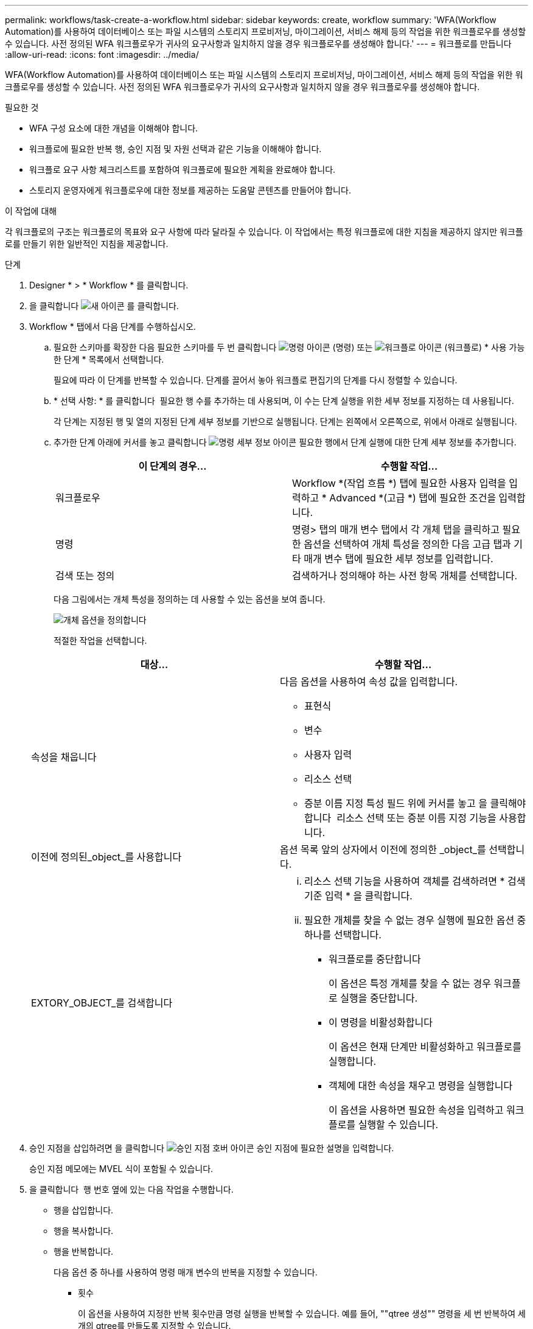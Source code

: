 ---
permalink: workflows/task-create-a-workflow.html 
sidebar: sidebar 
keywords: create, workflow 
summary: 'WFA(Workflow Automation)를 사용하여 데이터베이스 또는 파일 시스템의 스토리지 프로비저닝, 마이그레이션, 서비스 해제 등의 작업을 위한 워크플로우를 생성할 수 있습니다. 사전 정의된 WFA 워크플로우가 귀사의 요구사항과 일치하지 않을 경우 워크플로우를 생성해야 합니다.' 
---
= 워크플로를 만듭니다
:allow-uri-read: 
:icons: font
:imagesdir: ../media/


[role="lead"]
WFA(Workflow Automation)를 사용하여 데이터베이스 또는 파일 시스템의 스토리지 프로비저닝, 마이그레이션, 서비스 해제 등의 작업을 위한 워크플로우를 생성할 수 있습니다. 사전 정의된 WFA 워크플로우가 귀사의 요구사항과 일치하지 않을 경우 워크플로우를 생성해야 합니다.

.필요한 것
* WFA 구성 요소에 대한 개념을 이해해야 합니다.
* 워크플로에 필요한 반복 행, 승인 지점 및 자원 선택과 같은 기능을 이해해야 합니다.
* 워크플로 요구 사항 체크리스트를 포함하여 워크플로에 필요한 계획을 완료해야 합니다.
* 스토리지 운영자에게 워크플로우에 대한 정보를 제공하는 도움말 콘텐츠를 만들어야 합니다.


.이 작업에 대해
각 워크플로의 구조는 워크플로의 목표와 요구 사항에 따라 달라질 수 있습니다. 이 작업에서는 특정 워크플로에 대한 지침을 제공하지 않지만 워크플로를 만들기 위한 일반적인 지침을 제공합니다.

.단계
. Designer * > * Workflow * 를 클릭합니다.
. 을 클릭합니다 image:../media/new_wfa_icon.gif["새 아이콘"] 를 클릭합니다.
. Workflow * 탭에서 다음 단계를 수행하십시오.
+
.. 필요한 스키마를 확장한 다음 필요한 스키마를 두 번 클릭합니다 image:../media/wfa_command_icon.gif["명령 아이콘"] (명령) 또는 image:../media/wfa_workflow_icon.gif["워크플로 아이콘"] (워크플로) * 사용 가능한 단계 * 목록에서 선택합니다.
+
필요에 따라 이 단계를 반복할 수 있습니다. 단계를 끌어서 놓아 워크플로 편집기의 단계를 다시 정렬할 수 있습니다.

.. * 선택 사항: * 를 클릭합니다 image:../media/add_row2_wfa_icon.gif[""] 필요한 행 수를 추가하는 데 사용되며, 이 수는 단계 실행을 위한 세부 정보를 지정하는 데 사용됩니다.
+
각 단계는 지정된 행 및 열의 지정된 단계 세부 정보를 기반으로 실행됩니다. 단계는 왼쪽에서 오른쪽으로, 위에서 아래로 실행됩니다.

.. 추가한 단계 아래에 커서를 놓고 클릭합니다 image:../media/add_object_wfa_icon.gif["명령 세부 정보 아이콘"] 필요한 행에서 단계 실행에 대한 단계 세부 정보를 추가합니다.
+
[cols="2*"]
|===
| 이 단계의 경우... | 수행할 작업... 


 a| 
워크플로우
 a| 
Workflow *(작업 흐름 *) 탭에 필요한 사용자 입력을 입력하고 * Advanced *(고급 *) 탭에 필요한 조건을 입력합니다.



 a| 
명령
 a| 
명령> 탭의 매개 변수 탭에서 각 개체 탭을 클릭하고 필요한 옵션을 선택하여 개체 특성을 정의한 다음 고급 탭과 기타 매개 변수 탭에 필요한 세부 정보를 입력합니다.



 a| 
검색 또는 정의
 a| 
검색하거나 정의해야 하는 사전 항목 개체를 선택합니다.

|===
+
다음 그림에서는 개체 특성을 정의하는 데 사용할 수 있는 옵션을 보여 줍니다.

+
image::../media/define_object_options.gif[개체 옵션을 정의합니다]

+
적절한 작업을 선택합니다.

+
[cols="2*"]
|===
| 대상... | 수행할 작업... 


 a| 
속성을 채웁니다
 a| 
다음 옵션을 사용하여 속성 값을 입력합니다.

*** 표현식
*** 변수
*** 사용자 입력
*** 리소스 선택
*** 증분 이름 지정 특성 필드 위에 커서를 놓고 을 클릭해야 합니다 image:../media/elipsisicon.gif[""] 리소스 선택 또는 증분 이름 지정 기능을 사용합니다.




 a| 
이전에 정의된_object_를 사용합니다
 a| 
옵션 목록 앞의 상자에서 이전에 정의한 _object_를 선택합니다.



 a| 
EXTORY_OBJECT_를 검색합니다
 a| 
... 리소스 선택 기능을 사용하여 객체를 검색하려면 * 검색 기준 입력 * 을 클릭합니다.
... 필요한 개체를 찾을 수 없는 경우 실행에 필요한 옵션 중 하나를 선택합니다.
+
**** 워크플로를 중단합니다
+
이 옵션은 특정 개체를 찾을 수 없는 경우 워크플로 실행을 중단합니다.

**** 이 명령을 비활성화합니다
+
이 옵션은 현재 단계만 비활성화하고 워크플로를 실행합니다.

**** 객체에 대한 속성을 채우고 명령을 실행합니다
+
이 옵션을 사용하면 필요한 속성을 입력하고 워크플로를 실행할 수 있습니다.





|===


. 승인 지점을 삽입하려면 을 클릭합니다 image:../media/approval_point_hover_icon.gif["승인 지점 호버 아이콘"] 승인 지점에 필요한 설명을 입력합니다.
+
승인 지점 메모에는 MVEL 식이 포함될 수 있습니다.

. 을 클릭합니다 image:../media/repeat_row_arrow.gif[""] 행 번호 옆에 있는 다음 작업을 수행합니다.
+
** 행을 삽입합니다.
** 행을 복사합니다.
** 행을 반복합니다.
+
다음 옵션 중 하나를 사용하여 명령 매개 변수의 반복을 지정할 수 있습니다.

+
*** 횟수
+
이 옵션을 사용하여 지정한 반복 횟수만큼 명령 실행을 반복할 수 있습니다. 예를 들어, ""qtree 생성"" 명령을 세 번 반복하여 세 개의 qtree를 만들도록 지정할 수 있습니다.

+
이 옵션을 사용하여 동적 명령 실행 수를 지정할 수도 있습니다. 예를 들어, 생성할 LUN 수에 대한 사용자 입력 변수를 생성하고 워크플로우를 실행하거나 스케줄을 지정할 때 스토리지 운영자가 지정한 번호를 사용할 수 있습니다.

*** 그룹의 모든 리소스에 대해
+
이 옵션을 사용한 다음 개체의 검색 조건을 지정할 수 있습니다. 이 명령은 검색 조건에 의해 개체가 반환되는 횟수만큼 반복됩니다. 예를 들어, 클러스터에서 노드를 검색하고 각 노드에 대해 ""iSCSI 논리 인터페이스 생성"" 명령을 반복할 수 있습니다.



** 행 실행을 위한 조건을 추가합니다.
** 행을 제거합니다.


. 세부 정보 탭에서 다음 단계를 수행합니다.
+
.. 워크플로 이름 * 및 * 워크플로 설명 * 필드에 필요한 정보를 지정합니다.
+
워크플로우 이름과 설명은 각 워크플로우마다 고유해야 합니다.

.. * 선택 사항: * 엔터티 버전을 지정합니다.
.. * 선택 사항: * 예약 기능을 사용하지 않으려면 * 예약된 요소 고려 * 확인란을 지웁니다.
.. * 선택 사항: * 같은 이름의 요소에 대한 유효성 검사를 사용하지 않으려면 * 요소 존재 유효성 검사 사용 * 확인란의 선택을 취소합니다.


. 사용자 입력을 편집하려면 다음 단계를 수행하십시오.
+
.. 사용자 입력 * 탭을 클릭합니다.
.. 편집할 사용자 입력을 두 번 클릭합니다.
.. 변수 편집:<사용자 입력> * 대화 상자에서 사용자 입력을 편집합니다.


. 상수를 추가하려면 다음 단계를 수행하십시오
+
.. 상수 * 탭을 클릭한 다음 * 추가 * 단추를 사용하여 워크플로에 필요한 상수를 추가합니다.
+
여러 명령에 대한 매개 변수를 정의하기 위해 공통 값을 사용할 때 상수를 정의할 수 있습니다. 예를 들어 "'SnapVault을 사용하여 LUN 생성, 매핑 및 보호' 워크플로우에 사용되는 aggregate_over오버커밋_threshold 상수를 참조하십시오.

.. 각 상수의 이름, 설명 및 값을 입력합니다.


. 반환 매개 변수 * 탭을 클릭한 다음 * 추가 * 버튼을 사용하여 워크플로에 필요한 매개 변수를 추가합니다.
+
워크플로 계획 및 실행이 계획 중에 계산되거나 선택된 일부 값을 반환해야 하는 경우 반환 매개 변수를 사용할 수 있습니다. 계산 또는 선택한 값을 Workflow 미리 보기의 모니터링 창에 있는 Return Parameters(매개 변수 반환) 탭 또는 워크플로 실행이 완료된 후에 볼 수 있습니다.

+
* 예 *

+
Aggregate: Aggregate를 반환 매개 변수로 지정하여 리소스 선택 로직을 사용하여 선택된 Aggregate를 확인할 수 있습니다.

+
워크플로에 하위 워크플로를 포함했고 하위 워크플로 반환 매개 변수 이름에 공백, 달러 기호($)가 포함된 경우 또는 상위 워크플로의 하위 워크플로 반환 매개 변수 값을 보려면 부모 워크플로의 대괄호 안에 반환 매개 변수 이름을 지정해야 합니다.

+
[cols="2*"]
|===
| 매개 변수 이름이... | 다음으로 지정... 


 a| 
ChildWorkflow1.abc$ 값입니다
 a| 
ChildWorkflow1 ["abc$"+"값"]



 a| 
ChildWorkflow1.$ 값입니다
 a| 
ChildWorkflow1 ["$"+"값"]



 a| 
ChildWorkflow1.value$
 a| 
ChildWorkflow1.value$



 a| 
ChildWorkflow1.P N
 a| 
ChildWorkflow1 ["P N"]



 a| 
ChildWorkflow1.return_string("hw")
 a| 
ChildWorkflow1 ["return_string(\"hw\")"]

|===
. * 선택 사항: * 도움말 콘텐츠 * 탭을 클릭하여 워크플로에 대해 만든 도움말 콘텐츠 파일을 추가합니다.
. 미리 보기 * 를 클릭하고 워크플로 계획이 성공적으로 완료되었는지 확인합니다.
. 확인 * 을 클릭하여 미리보기 창을 닫습니다.
. 저장 * 을 클릭합니다.


* 완료 후 *

테스트 환경에서 워크플로를 테스트한 다음 * WorkflowName * > * Details * 에서 워크플로를 생산 준비 상태로 표시합니다.
